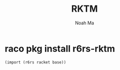 #+TITLE: RKTM
#+AUTHOR: Noah Ma
#+EMAIL: noahstorym@gmail.com

* Table of Contents                                       :TOC_5_gh:noexport:
- [[#raco-pkg-install-r6rs-rktm][raco pkg install r6rs-rktm]]

* raco pkg install r6rs-rktm

#+begin_src scheme
(import (r6rs racket base))
#+end_src
